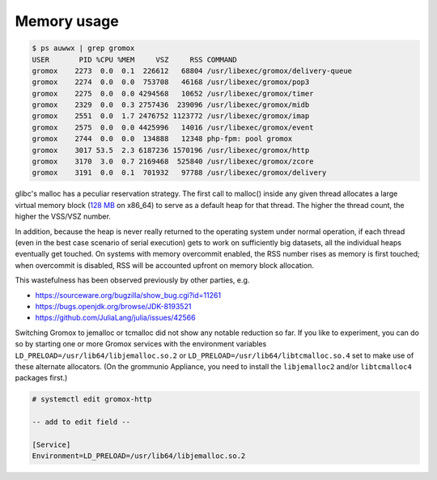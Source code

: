 ..
        SPDX-License-Identifier: CC-BY-SA-4.0 or-later

Memory usage
============

.. code-block:: text

	$ ps auwwx | grep gromox
	USER       PID %CPU %MEM     VSZ     RSS COMMAND
	gromox    2273  0.0  0.1  226612   68804 /usr/libexec/gromox/delivery-queue
	gromox    2274  0.0  0.0  753708   46168 /usr/libexec/gromox/pop3
	gromox    2275  0.0  0.0 4294568   10652 /usr/libexec/gromox/timer
	gromox    2329  0.0  0.3 2757436  239096 /usr/libexec/gromox/midb
	gromox    2551  0.0  1.7 2476752 1123772 /usr/libexec/gromox/imap
	gromox    2575  0.0  0.0 4425996   14016 /usr/libexec/gromox/event
	gromox    2744  0.0  0.0  134888   12348 php-fpm: pool gromox
	gromox    3017 53.5  2.3 6187236 1570196 /usr/libexec/gromox/http
	gromox    3170  3.0  0.7 2169468  525840 /usr/libexec/gromox/zcore
	gromox    3191  0.0  0.1  701932   97788 /usr/libexec/gromox/delivery

glibc's malloc has a peculiar reservation strategy. The first call to malloc()
inside any given thread allocates a large virtual memory block (`128 MB
<https://github.com/bminor/glibc/blob/master/malloc/arena.c#L414>`_ on x86_64)
to serve as a default heap for that thread. The higher the thread count, the
higher the VSS/VSZ number.

In addition, because the heap is never really returned to the operating system
under normal operation, if each thread (even in the best case scenario of
serial execution) gets to work on sufficiently big datasets, all the individual
heaps eventually get touched. On systems with memory overcommit enabled, the
RSS number rises as memory is first touched; when overcommit is disabled, RSS
will be accounted upfront on memory block allocation.

This wastefulness has been observed previously by other parties, e.g.

* https://sourceware.org/bugzilla/show_bug.cgi?id=11261
* https://bugs.openjdk.org/browse/JDK-8193521
* https://github.com/JuliaLang/julia/issues/42566

Switching Gromox to jemalloc or tcmalloc did not show any notable reduction so
far. If you like to experiment, you can do so by starting one or more Gromox
services with the environment variables
``LD_PRELOAD=/usr/lib64/libjemalloc.so.2`` or
``LD_PRELOAD=/usr/lib64/libtcmalloc.so.4`` set to make use of these alternate
allocators. (On the grommunio Appliance, you need to install the
``libjemalloc2`` and/or ``libtcmalloc4`` packages first.)

.. code-block:: text

	# systemctl edit gromox-http

	-- add to edit field --

	[Service]
	Environment=LD_PRELOAD=/usr/lib64/libjemalloc.so.2

